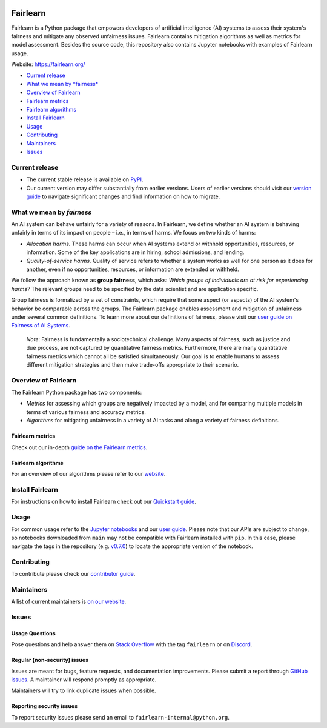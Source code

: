 |Build Status| |MIT license| |PyPI| |Discord| |StackOverflow|

Fairlearn
=========

Fairlearn is a Python package that empowers developers of artificial
intelligence (AI) systems to assess their system's fairness and mitigate
any observed unfairness issues. Fairlearn contains mitigation algorithms
as well as metrics for model assessment. Besides the source code, this
repository also contains Jupyter notebooks with examples of Fairlearn
usage.

Website: https://fairlearn.org/

-  `Current release <#current-release>`__
-  `What we mean by *fairness* <#what-we-mean-by-fairness>`__
-  `Overview of Fairlearn <#overview-of-fairlearn>`__
-  `Fairlearn metrics <#fairlearn-metrics>`__
-  `Fairlearn algorithms <#fairlearn-algorithms>`__
-  `Install Fairlearn <#install-fairlearn>`__
-  `Usage <#usage>`__
-  `Contributing <#contributing>`__
-  `Maintainers <#maintainers>`__
-  `Issues <#issues>`__

Current release
---------------

-  The current stable release is available on
   `PyPI <https://pypi.org/project/fairlearn/>`__.

-  Our current version may differ substantially from earlier versions.
   Users of earlier versions should visit our
   `version guide <https://fairlearn.org/main/user_guide/installation_and_version_guide/version_guide.html>`_
   to navigate significant changes and find information on how to migrate.

What we mean by *fairness*
--------------------------

An AI system can behave unfairly for a variety of reasons. In Fairlearn,
we define whether an AI system is behaving unfairly in terms of its
impact on people – i.e., in terms of harms. We focus on two kinds of
harms:

-  *Allocation harms.* These harms can occur when AI systems extend or
   withhold opportunities, resources, or information. Some of the key
   applications are in hiring, school admissions, and lending.

-  *Quality-of-service harms.* Quality of service refers to whether a
   system works as well for one person as it does for another, even if
   no opportunities, resources, or information are extended or withheld.

We follow the approach known as **group fairness**, which asks: *Which
groups of individuals are at risk for experiencing harms?* The relevant
groups need to be specified by the data scientist and are application
specific.

Group fairness is formalized by a set of constraints, which require that
some aspect (or aspects) of the AI system's behavior be comparable
across the groups. The Fairlearn package enables assessment and
mitigation of unfairness under several common definitions. To learn more
about our definitions of fairness, please visit our
`user guide on Fairness of AI Systems <https://fairlearn.org/main/user_guide/fairness_in_machine_learning.html#fairness-of-ai-systems>`__.

    *Note*: Fairness is fundamentally a sociotechnical challenge. Many
    aspects of fairness, such as justice and due process, are not
    captured by quantitative fairness metrics. Furthermore, there are
    many quantitative fairness metrics which cannot all be satisfied
    simultaneously. Our goal is to enable humans to assess different
    mitigation strategies and then make trade-offs appropriate to their
    scenario.

Overview of Fairlearn
---------------------

The Fairlearn Python package has two components:

-  *Metrics* for assessing which groups are negatively impacted by a
   model, and for comparing multiple models in terms of various fairness
   and accuracy metrics.

-  *Algorithms* for mitigating unfairness in a variety of AI tasks and
   along a variety of fairness definitions.

Fairlearn metrics
~~~~~~~~~~~~~~~~~

Check out our in-depth `guide on the Fairlearn
metrics <https://fairlearn.org/main/user_guide/assessment.html>`__.

Fairlearn algorithms
~~~~~~~~~~~~~~~~~~~~

For an overview of our algorithms please refer to our
`website <https://fairlearn.org/main/user_guide/mitigation.html>`__.

Install Fairlearn
-----------------

For instructions on how to install Fairlearn check out our `Quickstart
guide <https://fairlearn.org/main/quickstart.html>`__.

Usage
-----

For common usage refer to the `Jupyter notebooks <./notebooks>`__ and
our `user guide <https://fairlearn.org/main/user_guide/index.html>`__.
Please note that our APIs are subject to change, so notebooks downloaded
from ``main`` may not be compatible with Fairlearn installed with
``pip``. In this case, please navigate the tags in the repository (e.g.
`v0.7.0 <https://github.com/fairlearn/fairlearn/tree/v0.7.0>`__) to
locate the appropriate version of the notebook.

Contributing
------------

To contribute please check our `contributor
guide <https://fairlearn.org/main/contributor_guide/index.html>`__.

Maintainers
-----------

A list of current maintainers is
`on our website <https://fairlearn.org/main/about/index.html>`__.

Issues
------

Usage Questions
~~~~~~~~~~~~~~~

Pose questions and help answer them on `Stack
Overflow <https://stackoverflow.com/questions/tagged/fairlearn>`__ with
the tag ``fairlearn`` or on
`Discord <https://discord.gg/R22yCfgsRn>`__.

Regular (non-security) issues
~~~~~~~~~~~~~~~~~~~~~~~~~~~~~

Issues are meant for bugs, feature requests, and documentation
improvements. Please submit a report through
`GitHub issues <https://github.com/fairlearn/fairlearn/issues>`__.
A maintainer will respond promptly as appropriate.

Maintainers will try to link duplicate issues when possible.

Reporting security issues
~~~~~~~~~~~~~~~~~~~~~~~~~

To report security issues please send an email to
``fairlearn-internal@python.org``.

.. |Build Status| image:: https://dev.azure.com/responsibleai/fairlearn/_apis/build/status/Nightly?branchName=main
   :target: https://dev.azure.com/responsibleai/fairlearn/_build/latest?definitionId=23&branchName=main
.. |MIT license| image:: https://img.shields.io/badge/License-MIT-blue.svg
   :target: https://github.com/fairlearn/fairlearn/blob/main/LICENSE
.. |PyPI| image:: https://img.shields.io/pypi/v/fairlearn?color=blue
   :target: https://pypi.org/project/fairlearn/
.. |Discord| image:: https://img.shields.io/discord/840099830160031744
   :target: https://discord.gg/R22yCfgsRn
.. |StackOverflow| image:: https://img.shields.io/badge/StackOverflow-questions-blueviolet
   :target: https://stackoverflow.com/questions/tagged/fairlearn
